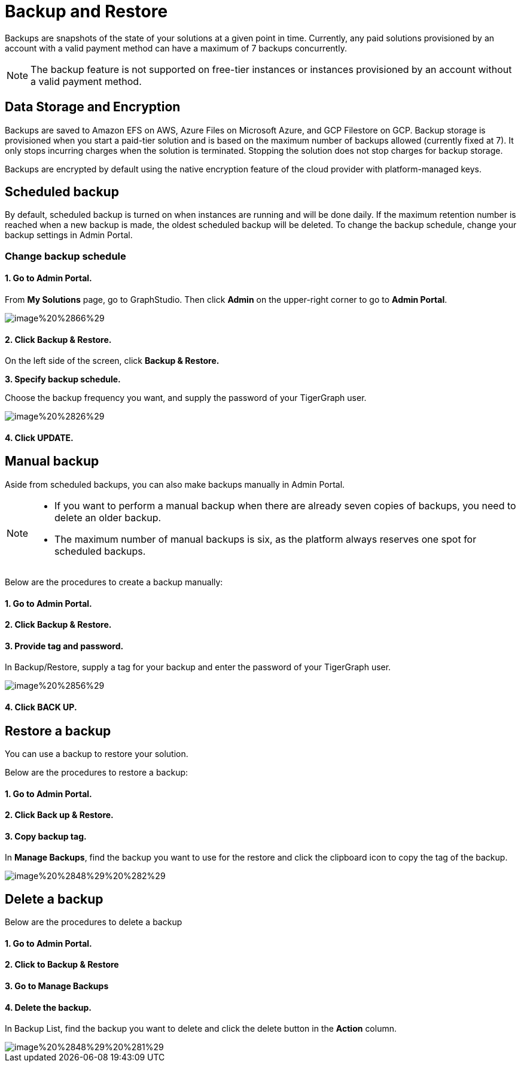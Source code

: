 = Backup and Restore

Backups are snapshots of the state of your solutions at a given point in time. Currently, any paid solutions provisioned by an account with a valid payment method can have a maximum of 7 backups concurrently.

[NOTE]
====
The backup feature is not supported on free-tier instances or instances provisioned by an account without a valid payment method.
====

== Data Storage and Encryption

Backups are saved to Amazon EFS on AWS, Azure Files on Microsoft Azure, and GCP Filestore on GCP. Backup storage is provisioned when you start a paid-tier solution and is based on the maximum number of backups allowed (currently fixed at 7). It only stops incurring charges when the solution is terminated. Stopping the solution does not stop charges for backup storage.

Backups are encrypted by default using the native encryption feature of the cloud provider with platform-managed keys.

== Scheduled backup

By default, scheduled backup is turned on when instances are running and will be done daily. If the maximum retention number is reached when a new backup is made, the oldest scheduled backup will be deleted. To change the backup schedule, change your backup settings in Admin Portal.

=== Change backup schedule

==== 1. Go to Admin Portal.

From *My Solutions* page, go to GraphStudio. Then click *Admin* on the upper-right corner to go to *Admin Portal*.

image::image%20%2866%29.png[]

==== 2. Click Backup & Restore.

On the left side of the screen, click *Backup & Restore.*

*3. Specify backup schedule.*

Choose the backup frequency you want, and supply the password of your TigerGraph user.

image::image%20%2826%29.png[]

==== 4. Click UPDATE.

== Manual backup

Aside from scheduled backups, you can also make backups manually in Admin Portal.

[NOTE]
====

* If you want to perform a manual backup when there are already seven copies of backups, you need to delete an older backup.
* The maximum number of manual backups is six, as the platform always reserves one spot for scheduled backups.
====

Below are the procedures to create a backup manually:

[discrete]
==== 1. Go to Admin Portal.

[discrete]
==== 2. Click Backup & Restore.

[discrete]
==== 3. Provide tag and password.

In Backup/Restore, supply a tag for your backup and enter the password of your TigerGraph user.

image::image%20%2856%29.png[]

[discrete]
==== 4. Click BACK UP.

== Restore a backup

You can use a backup to restore your solution.

Below are the procedures to restore a backup:

[discrete]
==== 1. Go to Admin Portal.

[discrete]
==== 2. Click Back up & Restore.

[discrete]
==== 3. Copy backup tag.

In *Manage Backups*, find the backup you want to use for the restore and click the clipboard icon to copy the tag of the backup.

image::image%20%2848%29%20%282%29.png[]

== Delete a backup

Below are the procedures to delete a backup

[discrete]
==== 1. Go to Admin Portal.

[discrete]
==== 2. Click to Backup & Restore

[discrete]
==== 3. Go to Manage Backups

[discrete]
==== 4. Delete the backup.

In Backup List, find the backup you want to delete and click the delete button in the *Action* column.

image::image%20%2848%29%20%281%29.png[]
